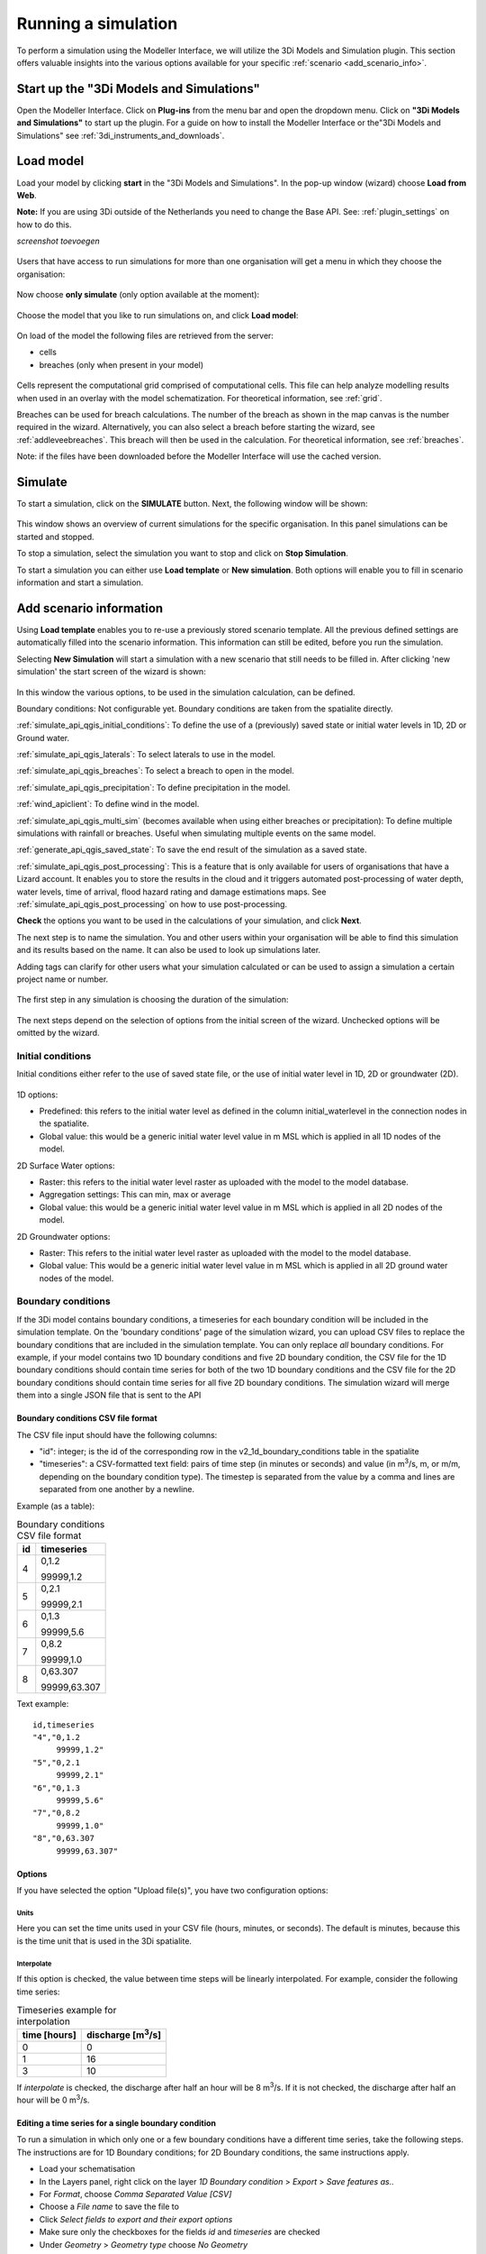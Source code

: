 .. _simulate_api_qgis:

Running a simulation
=====================

To perform a simulation using the Modeller Interface, we will utilize the 3Di Models and Simulation plugin. This section offers valuable insights into the various options available for your specific :ref:`scenario <add_scenario_info>`.


.. todo:
    dit stuk moet ik nog helemaal checken of het wel klopt en up to date is.

.. _start_up_api_qgis:

Start up the "3Di Models and Simulations"
-----------------------------------------

Open the Modeller Interface. Click on **Plug-ins** from the menu bar and open the dropdown menu. Click on **"3Di Models and Simulations"** to start up the plugin.
For a guide on how to install the Modeller Interface or the"3Di Models and Simulations" see :ref:`3di_instruments_and_downloads`.

.. figure:: image/d_openplugin.png
   :alt: Open the 3Di Models and Simulations plugin


.. _load_model_api_qgis:

Load model
------------

Load your model by clicking **start** in the "3Di Models and Simulations". In the pop-up window (wizard) choose **Load from Web**.

**Note:** If you are using 3Di outside of the Netherlands you need to change the Base API. See: :ref:`plugin_settings` on how to do this.

*screenshot toevoegen*

.. figure:: image/d_qgisplugin_apiclient_start.png
    :alt: Load from web

.. figure:: image/d_qgisplugin_apiclient_login.png
    :alt: Load from web

Users that have access to run simulations for more than one organisation will get a menu in which they choose the organisation:

.. figure:: image/d_qgisplugin_apiclient_login_choose_organisation.png
    :alt: Choose organisation

Now choose **only simulate** (only option available at the moment):

.. figure:: image/d_qgisplugin_apiclient_choose_simulate.png
    :alt: Choose simulate


Choose the model that you like to run simulations on, and click **Load model**:

.. figure:: image/d_qgisplugin_apiclient_login_choose_model.png
    :alt: Choose simulate

On load of the model the following files are retrieved from the server:

- cells
- breaches (only when present in your model)

.. figure:: image/d_qgisplugin_load_model_cells_breaches.png
    :alt: Loaded model with Cells and Breach

Cells represent the computational grid comprised of computational cells. This file can help analyze modelling results when used in an overlay with the model schematization.
For theoretical information, see :ref:`grid`.

Breaches can be used for breach calculations. The number of the breach as shown in the map canvas is the number required in the wizard. Alternatively, you can also select a breach before starting the wizard, see :ref:`addleveebreaches`. This breach will then be used in the calculation. For theoretical information, see :ref:`breaches`.

Note: if the files have been downloaded before the Modeller Interface will use the cached version.


Simulate
----------

To start a simulation, click on the **SIMULATE** button. Next, the following window will be shown:

.. figure:: image/d_qgisplugin_apiclient_runningsimulations.png
    :alt: Choose simulate

This window shows an overview of current simulations for the specific organisation. In this panel simulations can be started and stopped.

To stop a simulation, select the simulation you want to stop and click on **Stop Simulation**.

To start a simulation you can either use **Load template** or **New simulation**. Both options will enable you to fill in scenario information and start a simulation.


.. _add_scenario_info:

Add scenario information
----------------------------

Using **Load template** enables you to re-use a previously stored scenario template. All the previous defined settings are automatically filled into the scenario information. This information can still be edited, before you run the simulation.

Selecting **New Simulation** will start a simulation with a new scenario that still needs to be filled in. After clicking 'new simulation' the start screen of the wizard is shown:

.. figure:: image/d_qgisplugin_apiclient_start_screen_new_simulation.png
    :alt: Choose new simulation

In this window the various options, to be used in the simulation calculation, can be defined.


Boundary conditions:
Not configurable yet. Boundary conditions are taken from the spatialite directly.

:ref:`simulate_api_qgis_initial_conditions`:
To define the use of a (previously) saved state or initial water levels in 1D, 2D or Ground water.

:ref:`simulate_api_qgis_laterals`:
To select laterals to use in the model.

:ref:`simulate_api_qgis_breaches`:
To select a breach to open in the model.

:ref:`simulate_api_qgis_precipitation`:
To define precipitation in the model.

:ref:`wind_apiclient`:
To define wind in the model.

:ref:`simulate_api_qgis_multi_sim` (becomes available when using either breaches or precipitation):
To define multiple simulations with rainfall or breaches. Useful when simulating multiple events on the same model.

:ref:`generate_api_qgis_saved_state`:
To save the end result of the simulation as a saved state.

:ref:`simulate_api_qgis_post_processing`:
This is a feature that is only available for users of organisations that have a Lizard account. It enables you to store the results in the cloud and it triggers automated post-processing of water depth, water levels, time of arrival, flood hazard rating and damage estimations maps.
See :ref:`simulate_api_qgis_post_processing` on how to use post-processing.


**Check** the options you want to be used in the calculations of your simulation, and click **Next**.

The next step is to name the simulation. You and other users within your organisation will be able to find this simulation and its results based on the name. It can also be used to look up simulations later.

Adding tags can clarify for other users what your simulation calculated or can be used to assign a simulation a certain project name or number.

.. figure:: image/d_qgisplugin_apiclient_new_simulation.png
    :alt: Choose new simulation

The first step in any simulation is choosing the duration of the simulation:


.. figure:: image/d_qgisplugin_apiclient_choose_duration.png
    :alt: Choose duration

The next steps depend on the selection of options from the initial screen of the wizard. Unchecked options will be omitted by the wizard.


.. _simulate_api_qgis_initial_conditions:

Initial conditions
"""""""""""""""""""""

Initial conditions either refer to the use of saved state file, or the use of initial water level in 1D, 2D or groundwater (2D).

.. figure:: image/d_qgisplugin_apiclient_initialconditions_start.png
    :alt: Choose initial conditions

1D options:

- Predefined: this refers to the initial water level as defined in the column initial_waterlevel in the connection nodes in the spatialite.
- Global value: this would be a generic initial water level value in m MSL which is applied in all 1D nodes of the model.

2D Surface Water options:

- Raster: this refers to the initial water level raster as uploaded with the model to the model database.
- Aggregation settings: This can min, max or average
- Global value: this would be a generic initial water level value in m MSL which is applied in all 2D nodes of the model.


2D Groundwater options:

- Raster: This refers to the initial water level raster as uploaded with the model to the model database.
- Global value: This would be a generic initial water level value in m MSL which is applied in all 2D ground water nodes of the model.


.. _simulate_api_qgis_boundary_conditions:

Boundary conditions
"""""""""""""""""""

If the 3Di model contains boundary conditions, a timeseries for each boundary condition will be included in the simulation template. On the 'boundary conditions' page of the simulation wizard, you can upload CSV files to replace the boundary conditions that are included in the simulation template. You can only replace *all* boundary conditions. For example, if your model contains two 1D boundary conditions and five 2D boundary condition, the CSV file for the 1D boundary conditions should contain time series for both of the two 1D boundary conditions and the CSV file for the 2D boundary conditions should contain time series for all five 2D boundary conditions. The simulation wizard will merge them into a single JSON file that is sent to the API


Boundary conditions CSV file format
^^^^^^^^^^^^^^^^^^^^^^^^^^^^^^^^^^^

The CSV file input should have the following columns:

- "id": integer; is the id of the corresponding row in the v2_1d_boundary_conditions table in the spatialite
- "timeseries": a CSV-formatted text field: pairs of time step (in minutes or seconds) and value (in m\ :sup:`3`/s, m, or m/m, depending on the boundary condition type). The timestep is separated from the value by a comma and lines are separated from one another by a newline.

Example (as a table):

.. list-table:: Boundary conditions CSV file format
   :header-rows: 1

   * - id
     - timeseries
   * - 4
     - 0,1.2

       99999,1.2
   * - 5
     - 0,2.1

       99999,2.1
   * - 6
     - 0,1.3

       99999,5.6
   * - 7
     - 0,8.2

       99999,1.0
   * - 8
     - 0,63.307

       99999,63.307

Text example::

    id,timeseries
    "4","0,1.2
         99999,1.2"
    "5","0,2.1
         99999,2.1"
    "6","0,1.3
         99999,5.6"
    "7","0,8.2
         99999,1.0"
    "8","0,63.307
         99999,63.307"


Options
^^^^^^^

If you have selected the option "Upload file(s)", you have two configuration options:


Units
#####

Here you can set the time units used in your CSV file (hours, minutes, or seconds). The default is minutes, because this is the time unit that is used in the 3Di spatialite.


Interpolate
###########


If this option is checked, the value between time steps will be linearly interpolated. For example, consider the following time series:

.. list-table:: Timeseries example for interpolation
   :header-rows: 1

   * - time [hours]
     - discharge [m\ :sup:`3`/s]
   * - 0
     - 0
   * - 1
     - 16
   * - 3
     - 10

If *interpolate* is checked, the discharge after half an hour will be 8 m\ :sup:`3`/s. If it is not checked, the discharge after half an hour will be 0 m\ :sup:`3`/s.

Editing a time series for a single boundary condition
^^^^^^^^^^^^^^^^^^^^^^^^^^^^^^^^^^^^^^^^^^^^^^^^^^^^^^

To run a simulation in which only one or a few boundary conditions have a different time series, take the following steps. The instructions are for 1D Boundary conditions; for 2D Boundary conditions, the same instructions apply. 

- Load your schematisation
- In the Layers panel, right click on the layer *1D Boundary condition* > *Export* > *Save features as..*
- For *Format*, choose *Comma Separated Value [CSV]*
- Choose a *File name* to save the file to
- Click *Select fields to export and their export options*
- Make sure only the checkboxes for the fields *id* and *timeseries* are checked
- Under *Geometry* > *Geometry type* choose *No Geometry*
- Under *Layer options*, make sure the *Separator* is 'comma'
- Save the file
- Open the file in a text editor to edit the values and save the CSV file.
- In the simulation wizard, on the *Boundary conditions* page, choose the option "Upload file(s)" and browse for the edited CSV file you just saved.
     

Running a model without boundary conditions
^^^^^^^^^^^^^^^^^^^^^^^^^^^^^^^^^^^^^^^^^^^^

If the 3Di model contains boundary conditions, you can only run a simulation if a time series is specified for each one of them. To run a simulation without boundary conditions, you will need to remove them from your schematisation and generate a new 3Di model. 


.. _simulate_api_qgis_laterals:

Laterals
""""""""""

Laterals can be uploaded using .csv format for either 1D or 2D. For a more detailed description on laterals, see: :ref:`laterals`.

.. figure:: image/d_qgisplugin_apiclient_laterals_start.png
    :alt: Choose laterals

The CSV file format is generated by a right-mouse click on table: v2_1d_lateral. Then choose export --> save features as --> Select csv as output format. Choose a filename and location to store and click OK. the file should like like this:

.. figure:: image/d_qgisplugin_apiclient_laterals_export_csv_example.png
    :alt: Export laterals as csv

*Important note: Units in the CSV are seconds (for time steps) and m3/s (for the flows).*

.. _simulate_api_qgis_breaches:

Breaches
"""""""""

A breach can be selected using the menu below:

.. figure:: image/d_qgisplugin_apiclient_breaches.png
    :alt: Breaches

When choosing the model to calculate in a breaches file was downloaded from the server. The number of the breach as shown in the map canvas is the number required in the wizard. Alternatively, you can also select a breach before starting the wizard. This breach will then be used in the calculation.

For a description on breaches, see: :ref:`breaches`.


.. _simulate_api_qgis_precipitation:

Precipitation
"""""""""""""""

There are several options to define a precipitation event for your simulation. In the drop-down menu, one can choose Constant, Custom, Design and Radar events. For all events an offset can be defined. The offset is the duration between start simulation and the start of the rainfall event.

.. figure:: image/d_qgisplugin_choose_type_of_precipitation.png
    :alt: Choose type of precipitation

When choosing a **Constant** type of precipitation, the stop after and rain intensity (in mm/h) must also be defined. The stop after is the duration between the start of the simulation and the end of the rain event. The rain intensity is uniform and constant in the given timeframe. The rain intensity preview provides the rain intensity throughout the simulation in the form of a histogram.

.. figure:: image/d_qgisplugin_apiclient_rain_constant.png
    :alt: Choose constant rain

When choosing the option **Custom**, the event is defined in a CSV-file. The format is in minutes, and the rainfall in mm for that time step. Please keep in mind that the duration of the rain in the custom format cannot exceed the duration of the simulation. The interpolate option will gradually change the rain intensity throughout a time series. Without the interpolate function the rain intensity will stay constant within a time step and will make an abrupt transition to the next time step.

.. figure:: image/d_qgisplugin_apiclient_rain_custom.png
    :alt: Choose custom rain

.. figure:: image/d_qgisplugin_apiclient_csv_format.png
    :alt: Example CSV

When choosing the option **Design**, a design number between 1 and 16 must be filled in. These numbers correlate to predetermined rain events, with differing return periods, that fall homogeneous over the entire model. Numbers 1 to 10 originate from `RIONED <https://www.riool.net/bui01-bui10>`_ and are heterogeneous in time. Numbers 11 to 16 have a constant rain intensity:

Rain 11 statistically occurs once every 100 years. The duration of this event is 1 hour with a constant rain intensity of 70 mm/h. (T= 100.0 year, V=70 mm, Standard rain event (local) from Delta Programme 2019).

Rain 12 statistically occurs once every 250 years. The duration of this event is 1 hour with a constant rain intensity of 90 mm/h. (T=250.0 year, V=90 mm, Standard rain event (local) from Delta Programme 2019).

Rain 13 statistically occurs once every 1000 years. The duration of this event is 2 hours, with a constant rain intensity of 80 mm/h. (T=1000.0 year, V=160 mm, Standard rain event (local) from Delta Programme 2019).

Rain 14 statistically occurs once every 100 years. The duration of this event is 48 hours, with a constant rain intensity of 2.5 mm/h. (T=100.0 year, V=120 mm, Standard rain event (regional) from Delta Programme 2019).

Rain 15 statistically occurs once every 250 years. The duration of this event is 48 hours, with a constant rain intensity of 2.7 mm/h. (T=250.0 year, V=130 mm, Standard rain event (regional) from Delta Programme 2019).

Rain 16 statistically occurs once every 1000 years. The duration of this event is 48 hours, with a constant rain intensity of 3.4 mm/h. (T=1000.0 year, V=160 mm, Standard rain event (regional) from Delta Programme 2019).


These so-called design rain events are time series, which are traditionally used to test the functioning of a sewer system in the Netherlands.

.. figure:: image/d_qgisplugin_apiclient_rain_design.png
    :alt: Choose design rain

**Radar - NL Only** is only available in the Netherlands and uses historical rainfall data that is based on radar rain images. Providing temporally and spatially varying rain information. The Dutch `Nationale Regenradar <https://nationaleregenradar.nl/>`_ is available for all Dutch applications. On request, the information from other radars can be made available to 3Di as well.

.. figure:: image/d_qgisplugin_apiclient_rain_radar.png
    :alt: Choose radar rain


.. _simulate_api_qgis_multi_sim:

Multiple simulations
"""""""""""""""""""""
This option becomes available when using either breaches or precipitation. You can define multiple simulations with different rainfall or breaches. Useful when simulating multiple events on the same model.


.. _wind_apiclient:

Wind
"""""""

Wind in 3Di applies to 2D surface water. Read more about wind and the physics used by 3Di here: :ref:`wind_effects`.

You can choose between a Constant or a Custom type of wind. For both events an offset and a drag coefficient can be defined. The offset (start after) is the duration between the start of the simulation and the start of the wind event. The drag coefficient has a default value of 0,005. By increasing the drag coefficient, you increase the influence of the wind.

When choosing a **Constant** wind event, the stop after, wind speed and direction must also be defined. The stop after is the duration between the start of the simulation and the end of the wind event.
The (meteorological) wind direction is defined as the direction from which the wind originates, measured in degrees clockwise from due north. Therefore, wind blowing toward the south has a direction of 0 degrees. You can either use the wind rose to depict which way the wind is blowing, or enter the direction manually.

.. figure:: image/d_qgisplugin_apiclient_wind_constant.png
    :alt: Choose Constant wind

When choosing a **Custom** wind, the CSV format is minutes, wind speed in m/s and wind direction, both for that time step. The interpolate options will gradually change the wind speed or wind direction throughout a time series. Without the interpolate functions the wind speed and wind direction will stay constant within the time steps and will make an abrupt transition to the next time step.

.. figure:: image/d_qgisplugin_apiclient_wind_custom.png
    :alt: Choose Custom wind

.. figure:: image/d_qgisplugin_apiclient_wind_csv.png
    :alt: Example CSV wind

After choosing all the settings check the overview, press **Next** and **Add to Queue**. The simulation will start up when there is a session available on the servers within your organisation.

.. figure:: image/d_qgisplugin_apiclient_preview_simulation.png
    :alt: Overview new simulation


.. _generate_api_qgis_saved_state:

Generate saved state after simulation
""""""""""""""""""""""""""""""""""""""
To save the end result of the simulation as a saved state. A saved state file can be used as an initial condition. For more information, see: :ref:`state_files`.

.. _simulate_api_qgis_post_processing:

Post-processing in Lizard
----------------------------

Storing your results in Lizard and automated post-processing is only available for users of organisations with a Lizard account.
This function will generate maps of water depth for each output time step, a maximum water depth for the whole simulation water levels for each output time step, a maximum water level for the whole simulation, time of arrival, flood hazard rating and damage estimations.
The damage estimations are only available in the Netherlands. Contact us at servicedesk@nelen-schuurmans.nl if you like to use this option and don't have access yet.



.. figure:: image/d_qgisplugin_apiclient_postprocessing_lizard.png
    :alt: Example CSV

**Basic processed results** stores the 3Di output files in the Lizard platform:

- Result NetCDF (containing actual values)
- Aggregate NetCDF (availability and content dependent on user settings. required for water balance tool in Modeller Interface)
- Grid administration (gridadmin.h5 file. required to load NetCDF results in Modeller Interface)
- Calculation core logging (A zip containing logfiles)

As a service, the following maps are available in Lizard:

- water depth maps per output time step
- maximum water depth map
- flood hazard rating
- rise velocity
- water level
- max water level
- max velocity
- rainfall

All maps can be downloaded as GTiff, either via the interface demo.lizard.net or via the lizard API.

When **Arrival time map** is checked a map with arrival time is being calculated showing the time of arrival of water per pixel in hours.

**Damage estimation** is only available in the Netherlands: automated estimate of damage as a result of flooding. Takes into account water depth and duration of flood. Result is the following damage maps:

- Water depth (WSS)
- Damage (direct)
- Damage (indirect)
- Total damage

And a damage summary in csv format. For more information check the documentation here: https://docs.3di.lizard.net/d_results_from_lizard.html




.. _simulate_api_qgis_results:

Results
----------

For information on how to get, view and analyse results, see :ref:`view_model_results_with_modeller_interface`.



Old table
-----------

The most used API options are included in the newest version of the plugin. Important consideration is a difference between API v1 and v3 how initial waterzylevels, laterals and boundaries are handled. The current status is as follows:

============================= =========================== =========================================== ==================================
Forcings                        Live site                  "3Di Models and Simulations" Wizard         OpenAPI Client
============================= =========================== =========================================== ==================================
Boundary conditions            SQLite                      SQLite                                      SQLite, can be overwritten (a)
Initial water level 2D         SQLite, always 'max'        Add raster/global in wizard                 Add raster/global to simulation
Initial water level 1D         SQLite                      Add predefined/global in wizard             Add predefined to simulation
Initial water level GW         SQLite                      Add predefined/global in wizard             Add predefined to simulation
Laterals  1D and 2D            Not used                    Add in wizard with CSV (b)                  Add CSV
Breaches                       Open in gui                 Open breach using wizard                    Open breach
Precipitation                  Add using live site         Add using wizard (c)                        Add to simulation
Wind                           Add using live site         Add using wizard                            Add to simulation
Control Structures             Not used from SQLite        Not used from SQLite                        Add to simulation
DWF (inflow)                   Not used from SQLite        Add as laterals, use dwf calculator         Add to simulation as lateral CSV
Settings                       SQLite                      SQLite                                      SQLite, can be overwritten
============================= =========================== =========================================== ==================================


This is a temporary situation, simulation templates will be implemented on our servers. In these templates users will be able to predefine the forcings and settings that users want to use in a model. A model can contain multiple simulation templates

**(a):** When overwriting the boundary conditions, both 1D and 2D need to be supplied

**(b):** When using the laterals as a CSV note that units of the laterals in the wizard are expected in m3/s

**(c):** CSV files can contain up to 300 entries

This means that for *boundary conditions* nothing changes between API v1 and v3. Values are taken from the spatialite. The following requirements still hold for the boundary conditions:

- number of entries have to be exactly the same
- time has to be the same value (e.g. al time series have 0, 10, 20, 40 as time. It is not possible to have a boundary condition with the time as 0,15,20,40)

*Initial water levels* are taken from the spatialite if the users selects this in the wizard, see the section on initial conditions below for a 'how to'.

*Laterals* are not taken into account when added to the spatialite. The user has to add them to the API call for them to be taken into account. See the section on laterals below for a 'how to'.

*DWF (inflow)* In API v1 inflow on connection nodes is being calculated based on nr of inhabitants per impervious surface and the mapping to the connection nodes. In API v3 users can calculate the inflow separately using the dwa calculator tool. The output of this tool is a csv with lateral inflow. This csv can be used in the "3Di Models and Simulations". In this approach is more transparant and generic usable for different countries.
